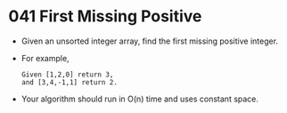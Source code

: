 * 041 First Missing Positive
  + Given an unsorted integer array, find the first missing positive integer.
  + For example,
    #+begin_example
      Given [1,2,0] return 3,
      and [3,4,-1,1] return 2.
    #+end_example
  + Your algorithm should run in O(n) time and uses constant space.
